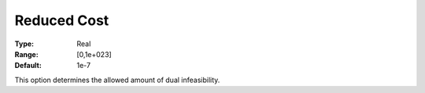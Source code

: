 .. _XA_Simplex_-_Reduced_Cost:


Reduced Cost
============



:Type:	Real	
:Range:	[0,1e+023]	
:Default:	1e-7	



This option determines the allowed amount of dual infeasibility.



